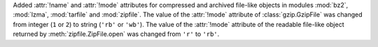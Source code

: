 Added :attr:`!name` and :attr:`!mode` attributes for compressed and archived
file-like objects in modules :mod:`bz2`, :mod:`lzma`, :mod:`tarfile` and
:mod:`zipfile`. The value of the :attr:`!mode` attribute of
:class:`gzip.GzipFile` was changed from integer (``1`` or ``2``) to string
(``'rb'`` or ``'wb'``). The value of the :attr:`!mode` attribute of the
readable file-like object returned by :meth:`zipfile.ZipFile.open` was
changed from ``'r'`` to ``'rb'``.

